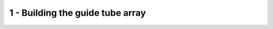 *************************************************
 1 - Building the guide tube array
*************************************************

.. raw:: html

    <body class="theme-default aui-theme-default">
        <div id="page">
            <div id="main" class="aui-page-panel">
                <div id="content" class="view">
                    <div class="page-metadata">
                      Created by <span class='author'> Jakob Voigts</span>, last modified by <span class='editor'> Andrew Triedman</span> on Jul 23, 2014
                    </div>
                    <div id="main-content" class="wiki-content group">
                    <h3 id="id-1-Buildingtheguidetubearray-Buildingtheguidetubearraylayer-by-layer:">Building the guide tube array layer-by-layer:</h3><p><span style="color: rgb(0,0,0);">By building the array of guide tubes with this layer-wise method, large and consistent elongated arrays can be built. For multi-site implants, it may be easier to modify the drive body design with multiple bottom openings and use multiple smaller guide tube arrays instead of one big one.</span><br/><span class="confluence-embedded-file-wrapper confluence-embedded-manual-size"><img class="confluence-embedded-image confluence-external-resource" height="119" width="500" src="http://open-ephys.github.io/flexDrive/imgs/guide_array_a.png" data-image-src="http://open-ephys.github.io/flexDrive/imgs/guide_array_a.png" loading="lazy"></span><span style="color: rgb(0,0,0);"> </span></p><div class="methodblock">Cut 16 (or fewer) segments of 33ga polyimide tubes to around 6 cm length. This size of polyimide tube results in average electrode pitches of ~250 micron, though electrodes are free to move within its guide tube.</div><p><span class="confluence-embedded-file-wrapper confluence-embedded-manual-size"><img class="confluence-embedded-image confluence-external-resource" height="128" width="500" src="http://open-ephys.github.io/flexDrive/imgs/guide_array_b.png" data-image-src="http://open-ephys.github.io/flexDrive/imgs/guide_array_b.png" loading="lazy"></span><span style="color: rgb(0,0,0);"> </span></p><div class="methodblock"><p><br/>Align a row of the polyimide tubes across a strip of double-sided tape making sure there are no gaps between adjacent tubes. Using a section of the same tubing, apply a very small amount of thin superglue at the intersection of two adjoining tubes and then gently press down the next layers’ tube on top with fine forceps. The glue will quickly spread up and down the intersection of the two tubes, make sure that no glue gets <br/>into the bottom of the tube and that the tubes are free from glue above a consistent depth so they are free to fan out at that depth (if glue spreads up too far you can manually fan the tubes out before it fully dries). If you’re having trouble attaching a tube, it can be helpful to also glue new tubes to the tubes adjacent to them (assuming you have already partially completed the layer). <br/> <br/>If the second layer of your array will be wider than the bottom layer, place additional, shorter sections of tubes on the sides bottom layer so you have something to glue the second layer onto.</p></div><p><span class="confluence-embedded-file-wrapper confluence-embedded-manual-size"><img class="confluence-embedded-image confluence-external-resource" height="113" width="500" src="http://open-ephys.github.io/flexDrive/imgs/guide_array_c.png" data-image-src="http://open-ephys.github.io/flexDrive/imgs/guide_array_c.png" loading="lazy"></span><span style="color: rgb(0,0,0);"> </span></p><div class="methodblock">To add a fiber to the array later, coat a piece of fiber or a steel cannula of the same diameter with mineral oil, and arrange into array like a guide tube. This will function as a place holder. Make sure that the type and amount of oil works for ensuring that the cannula can later be removed - test this first to avoid destroying a guide tube array.</div><div class="methodblock">Alternative: If permitted by the spatial layout of the guide tube array, an additional polyimide tube can be used to house optical fibers instead of using a place holder that is removed after gluing. For 125micron fibers, an additional 33ga tube works well, for other diameters larger tubing has to be used.</div><p><span class="confluence-embedded-file-wrapper confluence-embedded-manual-size"><img class="confluence-embedded-image confluence-external-resource" height="94" width="500" src="http://open-ephys.github.io/flexDrive/imgs/guide_array_d.png" data-image-src="http://open-ephys.github.io/flexDrive/imgs/guide_array_d.png" loading="lazy"></span><span style="color: rgb(0,0,0);"> </span></p><div class="methodblock">After the polyimide tubes are arranged into the desired pattern, fix them with a thin layer of epoxy.</div><p><span class="confluence-embedded-file-wrapper confluence-embedded-manual-size"><img class="confluence-embedded-image confluence-external-resource" height="94" width="500" src="http://open-ephys.github.io/flexDrive/imgs/guide_array_e.png" data-image-src="http://open-ephys.github.io/flexDrive/imgs/guide_array_e.png" loading="lazy"></span><span style="color: rgb(0,0,0);"> </span></p><div class="methodblock">After the epoxy has cured, carefully remove the placeholder for the fiber.</div><p><em>The guide tube array is now ready to be added to the drive body</em></p><p> </p><h3 id="id-1-Buildingtheguidetubearray-Alternative:Buildingthearraybyarrangingguidetubesinacannula">Alternative: Building the array by arranging guide tubes in a cannula</h3><p><span style="color: rgb(0,0,0);">For implants that don't require elongated electrode arrays, this method can be faster to build.</span><br/><span class="confluence-embedded-file-wrapper confluence-embedded-manual-size"><img class="confluence-embedded-image confluence-external-resource" height="119" width="500" src="http://open-ephys.github.io/flexDrive/imgs/guide_array_a.png" data-image-src="http://open-ephys.github.io/flexDrive/imgs/guide_array_a.png" loading="lazy"></span><span style="color: rgb(0,0,0);"> </span></p><div class="methodblock">Cut 16(or fewer) segments of 33ga polyimide tubes to around 6 cm length</div><div class="methodblock">Cut a piece of large diameter polyimide tubing (we use 22ga) or steel cannula to the desired length (We use ~6mm for relatively medial cortical implants where the drive can be placed close to the skull - requirements will vary depending on the protocol). If using steel, make sure that there are no sharp edges left on the cannula after cutting.</div><p><span class="confluence-embedded-file-wrapper confluence-embedded-manual-size"><img class="confluence-embedded-image confluence-external-resource" height="96" width="400" src="http://open-ephys.github.io/flexDrive/imgs/guide_array_cannula_b.png" data-image-src="http://open-ephys.github.io/flexDrive/imgs/guide_array_cannula_b.png" loading="lazy"></span><span style="color: rgb(0,0,0);"> </span></p><div class="methodblock">Bundle the tubes into the larger polyimide tube or steel cannula by adding more tubes one at a time and gently rearranging them.</div><div class="methodblock">To add a fiber to the array later, coat a piece of fiber or a steel cannula of the same diameter with mineral oil, and arrange into array like a guide tube. This will function as a place holder. Make sure that the type and amount of oil works for ensuring that the cannula can later be removed - test this first to avoid destroying a guide tube array.</div><div class="methodblock">Alternative: If permitted by the spatial layout of the guide tube array, an additional polyimide tube can be used to house optical fibers instead of using a place holder that is removed after gluing. For 125micron fibers, an additional 33ga tube works well, for other diameters larger tubing has to be used.</div><p><span class="confluence-embedded-file-wrapper confluence-embedded-manual-size"><img class="confluence-embedded-image confluence-external-resource" height="68" width="400" src="http://open-ephys.github.io/flexDrive/imgs/guide_array_cannula_c.png" data-image-src="http://open-ephys.github.io/flexDrive/imgs/guide_array_cannula_c.png" loading="lazy"></span><span style="color: rgb(0,0,0);"> </span></p><div class="methodblock">Glue the guide tubes to each other and to the cannula using superglue. Make sure no glue is sucked up to the upper end of the cannulae by capilary action, otherwise the guide tubes won't be able to fan out in the drive body.</div><p><span class="confluence-embedded-file-wrapper confluence-embedded-manual-size"><img class="confluence-embedded-image confluence-external-resource" height="74" width="400" src="http://open-ephys.github.io/flexDrive/imgs/guide_array_cannula_e.png" data-image-src="http://open-ephys.github.io/flexDrive/imgs/guide_array_cannula_e.png" loading="lazy"></span><span style="color: rgb(0,0,0);"> </span></p><div class="methodblock">Stabilize the polyimide tubes with a thin layer of epoxy so they stay in place when cut later.</div><p><span class="confluence-embedded-file-wrapper confluence-embedded-manual-size"><img class="confluence-embedded-image confluence-external-resource" height="86" width="400" src="http://open-ephys.github.io/flexDrive/imgs/guide_array_cannula_f.png" data-image-src="http://open-ephys.github.io/flexDrive/imgs/guide_array_cannula_f.png" loading="lazy"></span><span style="color: rgb(0,0,0);"> </span></p><div class="methodblock">After the epoxy has cured, carefully remove the placeholder for the fiber.</div><p><em>The guide tube array is now ready to be added to the drive body</em></p>
                    </div>



                </div>             </div>

        </div>     </body>
